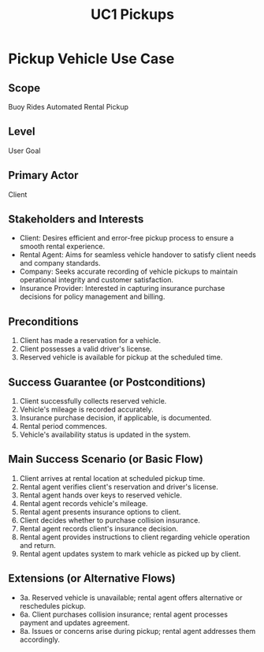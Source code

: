 #+TITLE: UC1 Pickups
#+OPTIONS: num:nil toc:nil title:nil
#+export_file_name: Class07-Christian.Johnson.pdf

* Pickup Vehicle Use Case

** Scope
   Buoy Rides Automated Rental Pickup

** Level
   User Goal

** Primary Actor
   Client

** Stakeholders and Interests
   - Client: Desires efficient and error-free pickup process to ensure a smooth rental experience.
   - Rental Agent: Aims for seamless vehicle handover to satisfy client needs and company standards.
   - Company: Seeks accurate recording of vehicle pickups to maintain operational integrity and customer satisfaction.
   - Insurance Provider: Interested in capturing insurance purchase decisions for policy management and billing.

** Preconditions
   1. Client has made a reservation for a vehicle.
   2. Client possesses a valid driver's license.
   3. Reserved vehicle is available for pickup at the scheduled time.

** Success Guarantee (or Postconditions)
   1. Client successfully collects reserved vehicle.
   2. Vehicle's mileage is recorded accurately.
   3. Insurance purchase decision, if applicable, is documented.
   4. Rental period commences.
   5. Vehicle's availability status is updated in the system.

** Main Success Scenario (or Basic Flow)
   1. Client arrives at rental location at scheduled pickup time.
   2. Rental agent verifies client's reservation and driver's license.
   3. Rental agent hands over keys to reserved vehicle.
   4. Rental agent records vehicle's mileage.
   5. Rental agent presents insurance options to client.
   6. Client decides whether to purchase collision insurance.
   7. Rental agent records client's insurance decision.
   8. Rental agent provides instructions to client regarding vehicle operation and return.
   9. Rental agent updates system to mark vehicle as picked up by client.

** Extensions (or Alternative Flows)
   - 3a. Reserved vehicle is unavailable; rental agent offers alternative or reschedules pickup.
   - 6a. Client purchases collision insurance; rental agent processes payment and updates agreement.
   - 8a. Issues or concerns arise during pickup; rental agent addresses them accordingly.
